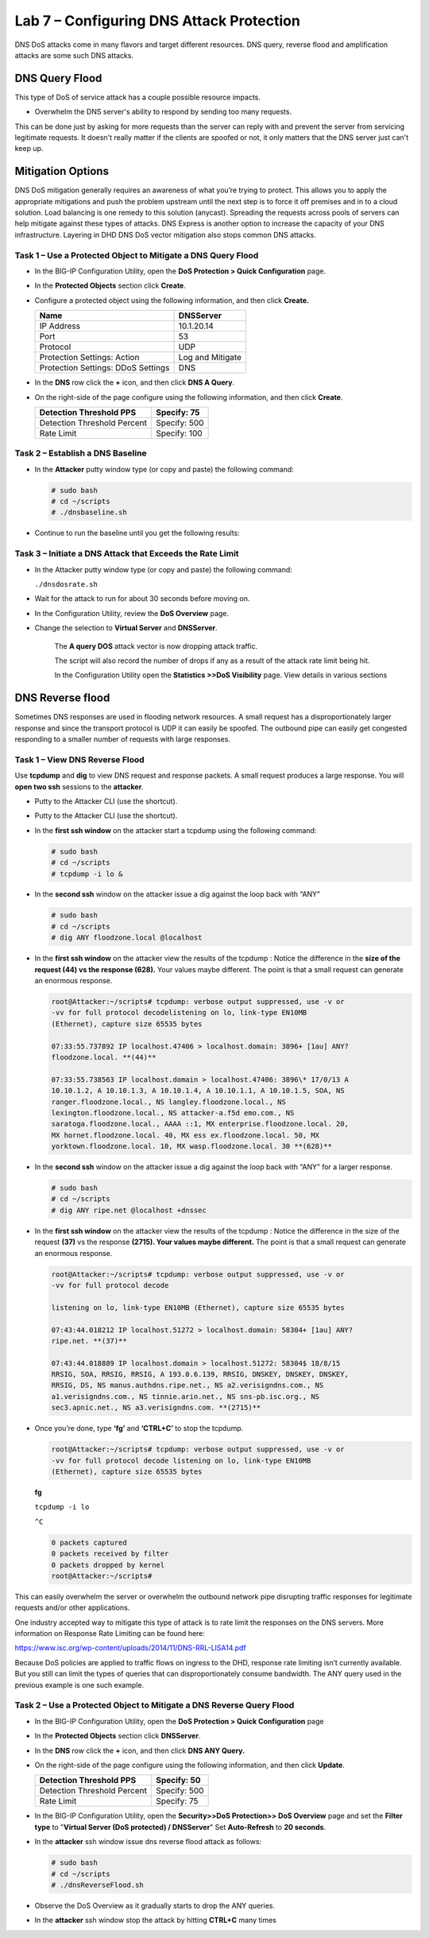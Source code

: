 Lab 7 – Configuring DNS Attack Protection
=========================================

DNS DoS attacks come in many flavors and target different resources. DNS
query, reverse flood and amplification attacks are some such DNS
attacks.

DNS Query Flood
~~~~~~~~~~~~~~~

This type of DoS of service attack has a couple possible resource
impacts.

-  Overwhelm the DNS server's ability to respond by sending too many
   requests.

This can be done just by asking for more requests than the server can
reply with and prevent the server from servicing legitimate requests. It
doesn't really matter if the clients are spoofed or not, it only matters
that the DNS server just can't keep up.

Mitigation Options
~~~~~~~~~~~~~~~~~~

DNS DoS mitigation generally requires an awareness of what you’re trying
to protect. This allows you to apply the appropriate mitigations and
push the problem upstream until the next step is to force it off
premises and in to a cloud solution. Load balancing is one remedy to
this solution (anycast). Spreading the requests across pools of servers
can help mitigate against these types of attacks. DNS Express is another
option to increase the capacity of your DNS infrastructure. Layering in
DHD DNS DoS vector mitigation also stops common DNS attacks.

Task 1 – Use a Protected Object to Mitigate a DNS Query Flood
-------------------------------------------------------------

-  In the BIG-IP Configuration Utility, open the **DoS Protection >
   Quick Configuration** page.

-  In the **Protected Objects** section click **Create**.

-  Configure a protected object using the following information, and
   then click **Create.**

   +------------------------+--------------------+
   | Name                   | DNSServer          |
   +========================+====================+
   | IP Address             | 10.1.20.14         |
   +------------------------+--------------------+
   | Port                   | 53                 |
   +------------------------+--------------------+
   | Protocol               | UDP                |
   +------------------------+--------------------+
   | Protection Settings:   | Log and Mitigate   |
   | Action                 |                    |
   +------------------------+--------------------+
   | Protection Settings:   | DNS                |
   | DDoS Settings          |                    |
   +------------------------+--------------------+

   |image59|

-  In the **DNS** row click the **+** icon, and then click **DNS A
   Query**.

-  On the right-side of the page configure using the following
   information, and then click **Create**.

   +-------------------------------+----------------+
   | Detection Threshold PPS       | Specify: 75    |
   +===============================+================+
   | Detection Threshold Percent   | Specify: 500   |
   +-------------------------------+----------------+
   | Rate Limit                    | Specify: 100   |
   +-------------------------------+----------------+

   |image60|

Task 2 – Establish a DNS Baseline
---------------------------------

-  In the **Attacker** putty window type (or copy and paste) the
   following command:

   .. code-block:: console

      # sudo bash
      # cd ~/scripts
      # ./dnsbaseline.sh

-  Continue to run the baseline until you get the following results:

   |image61|

Task 3 – Initiate a DNS Attack that Exceeds the Rate Limit
----------------------------------------------------------

-  In the Attacker putty window type (or copy and paste) the following
   command:

   ``./dnsdosrate.sh``

-  Wait for the attack to run for about 30 seconds before moving on.

-  In the Configuration Utility, review the **DoS Overview** page.

- Change the selection to **Virtual Server** and **DNSServer**.

   |image62|

   The **A query DOS** attack vector is now dropping attack traffic.

   The script will also record the number of drops if any as a result of
   the attack rate limit being hit.

   |image63|

   In the Configuration Utility open the **Statistics >>DoS Visibility**
   page. View details in various sections

   |image64|

DNS Reverse flood
~~~~~~~~~~~~~~~~~

Sometimes DNS responses are used in flooding network resources. A small
request has a disproportionately larger response and since the transport
protocol is UDP it can easily be spoofed. The outbound pipe can easily
get congested responding to a smaller number of requests with large
responses.

Task 1 – View DNS Reverse Flood
-------------------------------

Use **tcpdump** and **dig** to view DNS request and response packets. A
small request produces a large response. You will **open two ssh**
sessions to the **attacker**.

-  Putty to the Attacker CLI (use the shortcut).

-  Putty to the Attacker CLI (use the shortcut).

-  In the **first ssh window** on the attacker start a tcpdump using the
   following command:

   .. code-block:: console

      # sudo bash
      # cd ~/scripts
      # tcpdump -i lo &

   |image65|

-  In the **second ssh** window on the attacker issue a dig against the
   loop back with “ANY”

   .. code-block:: console

      # sudo bash
      # cd ~/scripts
      # dig ANY floodzone.local @localhost

   |image66|

-  In the **first ssh window** on the attacker view the results of the
   tcpdump : Notice the difference in the **size of the request (44) vs
   the response (628).** Your values maybe different. The point is that
   a small request can generate an enormous response.

   .. code-block:: console

      root@Attacker:~/scripts# tcpdump: verbose output suppressed, use -v or
      -vv for full protocol decodelistening on lo, link-type EN10MB
      (Ethernet), capture size 65535 bytes

      07:33:55.737892 IP localhost.47406 > localhost.domain: 3896+ [1au] ANY?
      floodzone.local. **(44)**

      07:33:55.738563 IP localhost.domain > localhost.47406: 3896\* 17/0/13 A
      10.10.1.2, A 10.10.1.3, A 10.10.1.4, A 10.10.1.1, A 10.10.1.5, SOA, NS
      ranger.floodzone.local., NS langley.floodzone.local., NS
      lexington.floodzone.local., NS attacker-a.f5d emo.com., NS
      saratoga.floodzone.local., AAAA ::1, MX enterprise.floodzone.local. 20,
      MX hornet.floodzone.local. 40, MX ess ex.floodzone.local. 50, MX
      yorktown.floodzone.local. 10, MX wasp.floodzone.local. 30 **(628)**

-  In the **second ssh** window on the attacker issue a dig against the
   loop back with “ANY” for a larger response.

   .. code-block:: console

      # sudo bash
      # cd ~/scripts
      # dig ANY ripe.net @localhost +dnssec

-  In the **first ssh window** on the attacker view the results of the
   tcpdump : Notice the difference in the size of the request **(37)**
   vs the response **(2715). Your values maybe different.** The point is
   that a small request can generate an enormous response.

   .. code-block:: console

      root@Attacker:~/scripts# tcpdump: verbose output suppressed, use -v or
      -vv for full protocol decode

      listening on lo, link-type EN10MB (Ethernet), capture size 65535 bytes

      07:43:44.018212 IP localhost.51272 > localhost.domain: 58304+ [1au] ANY?
      ripe.net. **(37)**

      07:43:44.018889 IP localhost.domain > localhost.51272: 58304$ 18/8/15
      RRSIG, SOA, RRSIG, RRSIG, A 193.0.6.139, RRSIG, DNSKEY, DNSKEY, DNSKEY,
      RRSIG, DS, NS manus.authdns.ripe.net., NS a2.verisigndns.com., NS
      a1.verisigndns.com., NS tinnie.arin.net., NS sns-pb.isc.org., NS
      sec3.apnic.net., NS a3.verisigndns.com. **(2715)**

-  Once you’re done, type **‘fg’** and **‘CTRL+C’** to stop the tcpdump.

   .. code-block:: console

      root@Attacker:~/scripts# tcpdump: verbose output suppressed, use -v or
      -vv for full protocol decode listening on lo, link-type EN10MB
      (Ethernet), capture size 65535 bytes

   **fg**

   ``tcpdump -i lo``

   ``^C``

   .. code-block:: console

      0 packets captured
      0 packets received by filter
      0 packets dropped by kernel
      root@Attacker:~/scripts#

This can easily overwhelm the server or overwhelm the outbound network
pipe disrupting traffic responses for legitimate requests and/or other
applications.

One industry accepted way to mitigate this type of attack is to rate
limit the responses on the DNS servers. More information on Response
Rate Limiting can be found here:

https://www.isc.org/wp-content/uploads/2014/11/DNS-RRL-LISA14.pdf

Because DoS policies are applied to traffic flows on ingress to the DHD,
response rate limiting isn’t currently available. But you still can
limit the types of queries that can disproportionately consume
bandwidth. The ANY query used in the previous example is one such
example.

Task 2 – Use a Protected Object to Mitigate a DNS Reverse Query Flood
---------------------------------------------------------------------

-  In the BIG-IP Configuration Utility, open the **DoS Protection >
   Quick Configuration** page

-  In the **Protected Objects** section click **DNSServer**.

-  In the **DNS** row click the **+** icon, and then click **DNS ANY
   Query.**

-  On the right-side of the page configure using the following
   information, and then click **Update**.

   +-------------------------------+----------------+
   | Detection Threshold PPS       | Specify: 50    |
   +===============================+================+
   | Detection Threshold Percent   | Specify: 500   |
   +-------------------------------+----------------+
   | Rate Limit                    | Specify: 75    |
   +-------------------------------+----------------+

   |image67|

-  In the BIG-IP Configuration Utility, open the **Security>>DoS
   Protection>> DoS Overview** page and set the **Filter type** to
   "**Virtual Server (DoS protected) / DNSServer**" Set **Auto-Refresh**
   to **20 seconds**.

   |image68|

-  In the **attacker** ssh window issue dns reverse flood attack as
   follows:

   .. code-block:: console

      # sudo bash
      # cd ~/scripts
      # ./dnsReverseFlood.sh

-  Observe the DoS Overview as it gradually starts to drop the ANY
   queries.

   |image69|

   |image70|

   |image71|

-  In the **attacker** ssh window stop the attack by hitting
   **CTRL+C** many times

.. |image59| image:: /_static/class2/image60.png
   :width: 5.05952in
   :height: 4.76597in
.. |image60| image:: /_static/class2/image61.png
   :width: 1.63447in
   :height: 2.11979in
.. |image61| image:: /_static/class2/image62.png
   :width: 4.91270in
   :height: 6.36979in
.. |image62| image:: /_static/class2/image63.png
   :width: 5.30972in
   :height: 1.40383in
.. |image63| image:: /_static/class2/image64.png
   :width: 4.49976in
   :height: 2.18750in
.. |image64| image:: /_static/class2/image65.png
   :width: 5.30972in
   :height: 2.36485in
.. |image65| image:: /_static/class2/image66.png
   :width: 5.30972in
   :height: 1.08580in
.. |image66| image:: /_static/class2/image67.png
   :width: 5.30972in
   :height: 7.53002in
.. |image67| image:: /_static/class2/image68.png
   :width: 2.07660in
   :height: 2.58854in
.. |image68| image:: /_static/class2/image69.png
   :width: 4.28125in
   :height: 2.06734in
.. |image69| image:: /_static/class2/image70.png
   :width: 5.30972in
   :height: 0.52142in
.. |image70| image:: /_static/class2/image71.png
   :width: 5.30972in
   :height: 0.54811in
.. |image71| image:: /_static/class2/image72.png
   :width: 5.30972in
   :height: 0.62943in
